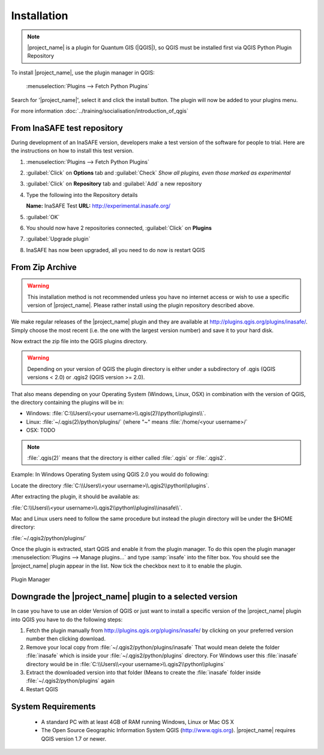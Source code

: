 .. _installation:


Installation
============


.. note::
   |project_name| is a plugin for Quantum GIS (|QGIS|), so
   QGIS must be installed first via QGIS Python Plugin Repository


To install |project_name|, use the plugin manager in QGIS:

    :menuselection:`Plugins --> Fetch Python Plugins`

Search for '|project_name|', select it and click the install button.
The plugin will now be added to your plugins menu.

For more information :doc:`../training/socialisation/introduction_of_qgis`


From InaSAFE test repository
----------------------------


During development of an InaSAFE version, developers make a test version of
the software for people to trial. Here are the instructions on how to install
this test version.

1. :menuselection:`Plugins --> Fetch Python Plugins`
2. :guilabel:`Click` on **Options** tab and :guilabel:`Check`
   *Show all plugins, even those marked as experimental*

   .. image:: /static/user-docs/installer_options.*
      :align: center

3. :guilabel:`Click` on **Repository** tab and :guilabel:`Add` a new repository

   .. image:: /static/user-docs/python_installer.*
      :align: center

4. Type the following into the Repository details

   **Name:**   InaSAFE Test
   **URL:**    http://experimental.inasafe.org/

   .. image:: /static/user-docs/repository_details.*
      :align: center

5. :guilabel:`OK`

6. You should now have 2 repositories connected, :guilabel:`Click` on
   **Plugins**

   .. image:: /static/user-docs/connected.*
      :align: center

7. :guilabel:`Upgrade plugin`

   .. image:: /static/user-docs/upgradeable.*
      :align: center

8. InaSAFE has now been upgraded, all you need to do now is restart QGIS

   .. image:: /static/user-docs/restart.*
      :align: center

From Zip Archive
----------------

.. warning:: This installation method is not recommended unless you have no
   internet access or wish to use a specific version of |project_name|.
   Please rather install using the plugin repository described above.

We make regular releases of the |project_name| plugin and they are available at
http://plugins.qgis.org/plugins/inasafe/.
Simply choose the most recent (i.e. the one with the largest version number)
and save it to your hard disk.

Now extract the zip file into the QGIS plugins directory.

.. warning::
   Depending on your version of QGIS the plugin directory is either
   under a subdirectory of .qgis (QGIS versions < 2.0) or .qgis2 (QGIS version
   >= 2.0).

That also means depending on your Operating System (Windows, Linux,
OSX) in combination with the version of QGIS, the directory containing the
plugins will be in:

- Windows: :file:`C:\\Users\\<your username>\\.qgis(2)\\python\\plugins\\`.
- Linux: :file:`~/.qgis(2)/python/plugins/` (where "~" means
  :file:`/home/<your username>/`
- OSX: TODO

.. note::
   :file:`.qgis(2)` means that the directory is either called
   :file:`.qgis` or :file:`.qgis2`.

Example:
In Windows Operating System using QGIS 2.0 you would do following:

Locate the directory
:file:`C:\\Users\\<your username>\\.qgis2\\python\\plugins`.

After extracting the plugin, it should be available as:

:file:`C:\\Users\\<your username>\\.qgis2\\python\\plugins\\inasafe\\`.

Mac and Linux users need to follow the same procedure but instead the plugin
directory will be under the $HOME directory:

:file:`~/.qgis2/python/plugins/`

Once the plugin is extracted, start QGIS and enable it from the plugin manager.
To do this open the plugin manager
:menuselection:`Plugins --> Manage plugins...` and type :samp:`insafe` into
the filter box.
You should see the |project_name| plugin appear in the list.
Now tick the checkbox next to it to enable the plugin.

.. figure:: /static/user-docs/plugin-manager.png
   :scale: 75 %
   :align: center
   :alt: Plugin Manager

   Plugin Manager

Downgrade the |project_name| plugin to a selected version
---------------------------------------------------------

In case you have to use an older Version of QGIS or just want to
install a specific version of the |project_name| plugin into QGIS you have
to do the following steps:

1. Fetch the plugin manually from http://plugins.qgis.org/plugins/inasafe/ by
   clicking on your preferred version number then clicking download.
2. Remove your local copy from :file:`~/.qgis2/python/plugins/inasafe`
   That would mean delete the folder :file:`inasafe` which is inside your
   :file:`~/.qgis2/python/plugins` directory.
   For Windows user this :file:`inasafe` directory would be in
   :file:`C:\\Users\\<your username>\\.qgis2\\python\\plugins`
3. Extract the downloaded version into that folder (Means to create the
   :file:`inasafe` folder inside :file:`~/.qgis2/python/plugins` again
4. Restart QGIS

System Requirements
-------------------

 - A standard PC with at least 4GB of RAM running Windows, Linux or Mac OS X
 - The Open Source Geographic Information System QGIS (http://www.qgis.org).
   |project_name| requires QGIS version 1.7 or newer.

